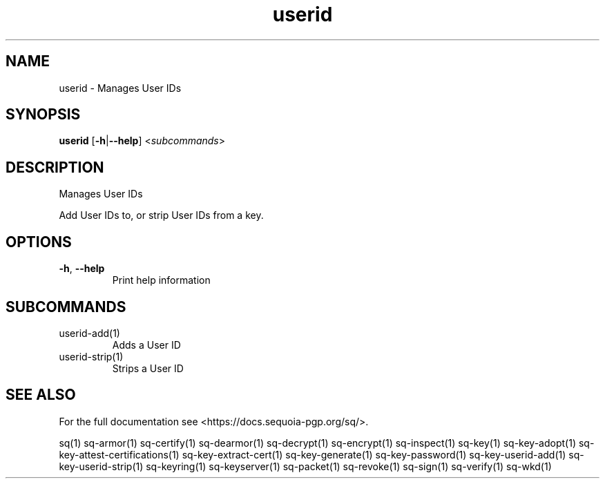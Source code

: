 .ie \n(.g .ds Aq \(aq
.el .ds Aq '
.TH userid 1 "July 2022" "sq 0.26.0" "Sequoia Manual"
.SH NAME
userid \- Manages User IDs
.SH SYNOPSIS
\fBuserid\fR [\fB\-h\fR|\fB\-\-help\fR] <\fIsubcommands\fR>
.SH DESCRIPTION
Manages User IDs
.PP
Add User IDs to, or strip User IDs from a key.
.SH OPTIONS
.TP
\fB\-h\fR, \fB\-\-help\fR
Print help information
.SH SUBCOMMANDS
.TP
userid\-add(1)
Adds a User ID
.TP
userid\-strip(1)
Strips a User ID
.SH "SEE ALSO"
For the full documentation see <https://docs.sequoia\-pgp.org/sq/>.
.PP
sq(1)
sq\-armor(1)
sq\-certify(1)
sq\-dearmor(1)
sq\-decrypt(1)
sq\-encrypt(1)
sq\-inspect(1)
sq\-key(1)
sq\-key\-adopt(1)
sq\-key\-attest\-certifications(1)
sq\-key\-extract\-cert(1)
sq\-key\-generate(1)
sq\-key\-password(1)
sq\-key\-userid\-add(1)
sq\-key\-userid\-strip(1)
sq\-keyring(1)
sq\-keyserver(1)
sq\-packet(1)
sq\-revoke(1)
sq\-sign(1)
sq\-verify(1)
sq\-wkd(1)
